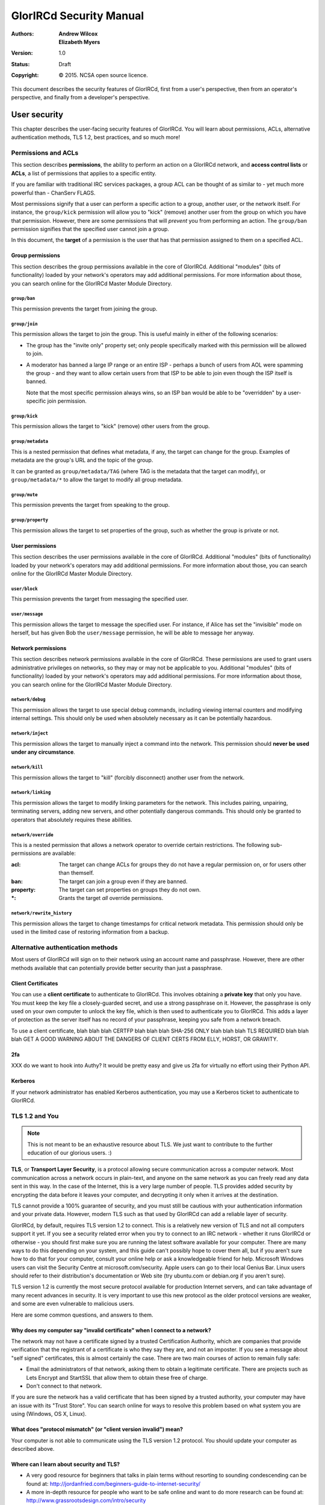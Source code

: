 ========================
GlorIRCd Security Manual
========================
:Authors:
  * **Andrew Wilcox**
  * **Elizabeth Myers**
:Version:
  1.0
:Status:
  Draft
:Copyright:
  © 2015.  NCSA open source licence.


This document describes the security features of GlorIRCd, first from a user's
perspective, then from an operator's perspective, and finally from a developer's
perspective.




User security
=============

This chapter describes the user-facing security features of GlorIRCd.  You will
learn about permissions, ACLs, alternative authentication methods, TLS 1.2, best
practices, and so much more!



Permissions and ACLs
--------------------

This section describes **permissions**, the ability to perform an action on a
GlorIRCd network, and **access control lists** or **ACLs**, a list of
permissions that applies to a specific entity.

If you are familiar with traditional IRC services packages, a group ACL can be
thought of as similar to - yet much more powerful than - ChanServ FLAGS.

Most permissions signify that a user can perform a specific action to a group,
another user, or the network itself.  For instance, the ``group/kick``
permission will allow you to "kick" (remove) another user from the group on
which you have that permission.  However, there are some permissions that will
*prevent* you from performing an action.  The ``group/ban`` permission signifies
that the specified user cannot join a group.

In this document, the **target** of a permission is the user that has that
permission assigned to them on a specified ACL.


Group permissions
`````````````````

This section describes the group permissions available in the core of GlorIRCd.
Additional "modules" (bits of functionality) loaded by your network's operators
may add additional permissions.  For more information about those, you can
search online for the GlorIRCd Master Module Directory.


``group/ban``
~~~~~~~~~~~~~

This permission prevents the target from joining the group.


``group/join``
~~~~~~~~~~~~~~

This permission allows the target to join the group.  This is useful mainly in
either of the following scenarios:

* The group has the "invite only" property set; only people specifically marked
  with this permission will be allowed to join.

* A moderator has banned a large IP range or an entire ISP - perhaps a bunch of
  users from AOL were spamming the group - and they want to allow certain users
  from that ISP to be able to join even though the ISP itself is banned.

  Note that the most specific permission always wins, so an ISP ban would be
  able to be "overridden" by a user-specific join permission.


``group/kick``
~~~~~~~~~~~~~~

This permission allows the target to "kick" (remove) other users from the group.


``group/metadata``
~~~~~~~~~~~~~~~~~~

This is a nested permission that defines what metadata, if any, the target can
change for the group.  Examples of metadata are the group's URL and the topic of
the group.

It can be granted as ``group/metadata/TAG`` (where TAG is the metadata that the
target can modify), or ``group/metadata/*`` to allow the target to modify all
group metadata.


``group/mute``
~~~~~~~~~~~~~~

This permission prevents the target from speaking to the group.


``group/property``
~~~~~~~~~~~~~~~~~~

This permission allows the target to set properties of the group, such as
whether the group is private or not.


User permissions
````````````````

This section describes the user permissions available in the core of GlorIRCd.
Additional "modules" (bits of functionality) loaded by your network's operators
may add additional permissions.  For more information about those, you can
search online for the GlorIRCd Master Module Directory.


``user/block``
~~~~~~~~~~~~~~

This permission prevents the target from messaging the specified user.


``user/message``
~~~~~~~~~~~~~~~~

This permission allows the target to message the specified user.  For instance,
if Alice has set the "invisible" mode on herself, but has given Bob the
``user/message`` permission, he will be able to message her anyway.


Network permissions
```````````````````

This section describes network permissions available in the core of GlorIRCd.
These permissions are used to grant users administrative privileges on networks,
so they may or may not be applicable to you.  Additional "modules" (bits of
functionality) loaded by your network's operators may add additional
permissions.  For more information about those, you can search online for the
GlorIRCd Master Module Directory.


``network/debug``
~~~~~~~~~~~~~~~~~

This permission allows the target to use special debug commands, including
viewing internal counters and modifying internal settings.  This should only be
used when absolutely necessary as it can be potentially hazardous.


``network/inject``
~~~~~~~~~~~~~~~~~~~~~~~~~~

This permission allows the target to manually inject a command into the network.
This permission should **never be used under any circumstance**.


``network/kill``
~~~~~~~~~~~~~~~~

This permission allows the target to "kill" (forcibly disconnect) another user
from the network.


``network/linking``
~~~~~~~~~~~~~~~~~~~

This permission allows the target to modify linking parameters for the network.
This includes pairing, unpairing, terminating servers, adding new servers, and
other potentially dangerous commands.  This should only be granted to operators
that absolutely requires these abilities.


``network/override``
~~~~~~~~~~~~~~~~~~~~

This is a nested permission that allows a network operator to override certain
restrictions.  The following sub-permissions are available:

:acl: The target can change ACLs for groups they do not have a regular
      permission on, or for users other than themself.
:ban: The target can join a group even if they are banned.
:property: The target can set properties on groups they do not own.
:\*: Grants the target *all* override permissions.


``network/rewrite_history``
~~~~~~~~~~~~~~~~~~~~~~~~~~~

This permission allows the target to change timestamps for critical network
metadata.  This permission should only be used in the limited case of restoring
information from a backup.



Alternative authentication methods
----------------------------------

Most users of GlorIRCd will sign on to their network using an account name and
passphrase.  However, there are other methods available that can potentially
provide better security than just a passphrase.


Client Certificates
```````````````````

You can use a **client certificate** to authenticate to GlorIRCd.  This involves
obtaining a **private key** that only you have.  You must keep the key file a
closely-guarded secret, and use a strong passphrase on it.  However, the
passphrase is only used on your own computer to unlock the key file, which is
then used to authenticate you to GlorIRCd.  This adds a layer of protection as
the server itself has no record of your passphrase, keeping you safe from a
network breach.

To use a client certificate, blah blah blah CERTFP blah blah blah SHA-256 ONLY
blah blah blah TLS REQUIRED blah blah blah GET A GOOD WARNING ABOUT THE DANGERS
OF CLIENT CERTS FROM ELLY, HORST, OR GRAWITY.


2fa
```

XXX do we want to hook into Authy?  It would be pretty easy and give us 2fa for
virtually no effort using their Python API.


Kerberos
````````

If your network administrator has enabled Kerberos authentication, you may use
a Kerberos ticket to authenticate to GlorIRCd.



TLS 1.2 and You
---------------

.. note:: This is not meant to be an exhaustive resource about TLS.  We just
          want to contribute to the further education of our glorious users. :)

**TLS**, or **Transport Layer Security**, is a protocol allowing secure
communication across a computer network.  Most communication across a network
occurs in plain-text, and anyone on the same network as you can freely read any
data sent in this way.  In the case of the Internet, this is a very large number
of people.  TLS provides added security by encrypting the data before it leaves
your computer, and decrypting it only when it arrives at the destination.

TLS cannot provide a 100% guarantee of security, and you must still be cautious
with your authentication information and your private data.  However, modern TLS
such as that used by GlorIRCd can add a reliable layer of security.

GlorIRCd, by default, requires TLS version 1.2 to connect.  This is a relatively
new version of TLS and not all computers support it yet.  If you see a security
related error when you try to connect to an IRC network - whether it runs
GlorIRCd or otherwise - you should first make sure you are running the latest
software available for your computer.  There are many ways to do this depending
on your system, and this guide can't possibly hope to cover them all, but if you
aren't sure how to do that for your computer, consult your online help or ask a
knowledgeable friend for help.  Microsoft Windows users can visit the Security
Centre at microsoft.com/security.  Apple users can go to their local Genius Bar.
Linux users should refer to their distribution's documentation or Web site (try
ubuntu.com or debian.org if you aren't sure).

TLS version 1.2 is currently the most secure protocol available for production
Internet servers, and can take advantage of many recent advances in security.
It is very important to use this new protocol as the older protocol versions are
weaker, and some are even vulnerable to malicious users.

Here are some common questions, and answers to them.


Why does my computer say "invalid certificate" when I connect to a network?
```````````````````````````````````````````````````````````````````````````

The network may not have a certificate signed by a trusted Certification
Authority, which are companies that provide verification that the registrant of
a certificate is who they say they are, and not an imposter.  If you see a
message about "self signed" certificates, this is almost certainly the case.
There are two main courses of action to remain fully safe:

* Email the administrators of that network, asking them to obtain a legitimate
  certificate.  There are projects such as Lets Encrypt and StartSSL that allow
  them to obtain these free of charge.

* Don't connect to that network.

If you are sure the network has a valid certificate that has been signed by a
trusted authority, your computer may have an issue with its "Trust Store".  You
can search online for ways to resolve this problem based on what system you are
using (Windows, OS X, Linux).


What does "protocol mismatch" (or "client version invalid") mean?
`````````````````````````````````````````````````````````````````

Your computer is not able to communicate using the TLS version 1.2 protocol.
You should update your computer as described above.


Where can I learn about security and TLS?
`````````````````````````````````````````

* A very good resource for beginners that talks in plain terms without resorting
  to sounding condescending can be found at:
  http://jordanfried.com/beginners-guide-to-internet-security/

* A more in-depth resource for people who want to be safe online and want to do
  more research can be found at: http://www.grassrootsdesign.com/intro/security



Best practices for users
------------------------

This section outlines some Good Ideas™ for users of GlorIRCd to stay secure.


Don't share your passphrase
```````````````````````````

Your passphrase is yours, and yours alone.  A network operator will never need
your passphrase; they can look at any relevant information about you without it.
If someone asks for your passphrase, you should notify an operator immediately.




Operator security
=================

This chapter describes operator-facing security features of GlorIRCd, and all
relevant configuration options you can use to ensure your network is as safe as
possible.



Configuration
-------------

This section describes the most important configuration options that affect the
security of GlorIRCd.  This list is not exhaustive, and other options may
additionally affect the security of your network.  Common sense goes a long way.


ssl_ciphers
```````````

This option is found in your chosen I/O module backend, if it supports SSL/TLS.
The default is based on the Modern TLS Server settings recommended by the
`Mozilla Foundation`_.  You should not change this setting without a good
understanding of how the underlying TLS protocol (and OpenSSL) chooses ciphers.

.. warning:: Changing this value can render connections to your server unusable!
             Use care when changing this value.

.. _`Mozilla Foundation`:
   https://wiki.mozilla.org/Security/Server_Side_TLS#Modern_compatibility


passphrase_min_chars
````````````````````

This option is found in the Data Store section of your configuration.  It is
strongly encouraged to set this to at least 8.

.. warning:: Setting this to a lower value can severely compromise the security
             of your network.


The ``network/inject`` permission
`````````````````````````````````

This permission allows the target to inject any command in to the network with
the same privilege as the server to which the target is connected.  This has
very severe security (and stability) ramifications, and should never be used.
As it is equivalent to "OperServ RAW" on traditional IRC networks, it sets an
internal "tainted" flag when this permission is active on the network.


A note on TLS v1.2
``````````````````

While there is no configuration option to allow lower TLS versions (on purpose),
as GlorIRCd is open source, it is possible to modify the source directly to
allow older clients to connect.  Please do not do this.  There are multiple
vulnerabilities in older versions of SSL and TLS.  Instead, encourage your users
to upgrade their software to keep themselves - and you - safer.
